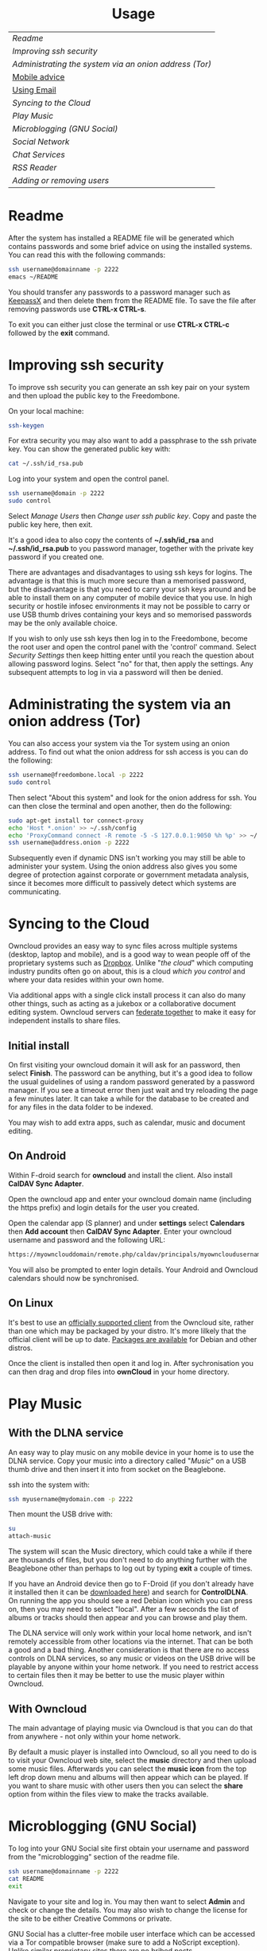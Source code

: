 #+TITLE:
#+AUTHOR: Bob Mottram
#+EMAIL: bob@robotics.uk.to
#+KEYWORDS: freedombox, debian, beaglebone, hubzilla, email, web server, home server, internet, censorship, surveillance, social network, irc, jabber
#+DESCRIPTION: Turn the Beaglebone Black into a personal communications server
#+OPTIONS: ^:nil toc:nil
#+HTML_HEAD: <link rel="stylesheet" type="text/css" href="solarized-light.css" />

#+BEGIN_CENTER
[[file:images/logo.png]]
#+END_CENTER

#+BEGIN_EXPORT html
<center>
<h1>Usage</h1>
</center>
#+END_EXPORT

| [[Readme]]                                               |
| [[Improving ssh security]]                               |
| [[Administrating the system via an onion address (Tor)]] |
| [[./mobile.html][Mobile advice]]                     |
| [[./usage_email.html][Using Email]]                                          |
| [[Syncing to the Cloud]]                                 |
| [[Play Music]]                                           |
| [[Microblogging (GNU Social)]]                           |
| [[Social Network]]                                       |
| [[Chat Services]]                                        |
| [[RSS Reader]]                                           |
| [[Adding or removing users]]                             |

* Readme
After the system has installed a README file will be generated which contains passwords and some brief advice on using the installed systems. You can read this with the following commands:

#+BEGIN_SRC bash
ssh username@domainname -p 2222
emacs ~/README
#+END_SRC

You should transfer any passwords to a password manager such as [[http://www.keepassx.org/][KeepassX]] and then delete them from the README file. To save the file after removing passwords use *CTRL-x CTRL-s*.

To exit you can either just close the terminal or use *CTRL-x CTRL-c* followed by the *exit* command.
* Improving ssh security
To improve ssh security you can generate an ssh key pair on your system and then upload the public key to the Freedombone.

On your local machine:

#+BEGIN_SRC bash
ssh-keygen
#+END_SRC

For extra security you may also want to add a passphrase to the ssh private key. You can show the generated public key with:

#+BEGIN_SRC bash
cat ~/.ssh/id_rsa.pub
#+END_SRC

Log into your system and open the control panel.

#+BEGIN_SRC bash
ssh username@domain -p 2222
sudo control
#+END_SRC

Select /Manage Users/ then /Change user ssh public key/. Copy and paste the public key here, then exit.

It's a good idea to also copy the contents of *~/.ssh/id_rsa* and *~/.ssh/id_rsa.pub* to you password manager, together with the private key password if you created one.

There are advantages and disadvantages to using ssh keys for logins. The advantage is that this is much more secure than a memorised password, but the disadvantage is that you need to carry your ssh keys around and be able to install them on any computer of mobile device that you use. In high security or hostile infosec environments it may not be possible to carry or use USB thumb drives containing your keys and so memorised passwords may be the only available choice.

If you wish to only use ssh keys then log in to the Freedombone, become the root user and open the control panel with the 'control' command. Select /Security Settings/ then keep hitting enter until you reach the question about allowing password logins. Select "no" for that, then apply the settings. Any subsequent attempts to log in via a password will then be denied.

* Administrating the system via an onion address (Tor)
You can also access your system via the Tor system using an onion address. To find out what the onion address for ssh access is you can do the following:

#+BEGIN_SRC bash
ssh username@freedombone.local -p 2222
sudo control
#+END_SRC

Then select "About this system" and look for the onion address for ssh. You can then close the terminal and open another, then do the following:

#+BEGIN_SRC bash
sudo apt-get install tor connect-proxy
echo 'Host *.onion' >> ~/.ssh/config
echo 'ProxyCommand connect -R remote -5 -S 127.0.0.1:9050 %h %p' >> ~/.ssh/config
ssh username@address.onion -p 2222
#+END_SRC

Subsequently even if dynamic DNS isn't working you may still be able to administer your system. Using the onion address also gives you some degree of protection against corporate or government metadata analysis, since it becomes more difficult to passively detect which systems are communicating.
* Syncing to the Cloud
Owncloud provides an easy way to sync files across multiple systems (desktop, laptop and mobile), and is a good way to wean people off of the proprietary systems such as [[http://www.drop-dropbox.com/][Dropbox]]. Unlike "/the cloud/" which computing industry pundits often go on about, this is a cloud /which you control/ and where your data resides within your own home.

Via additional apps with a single click install process it can also do many other things, such as acting as a jukebox or a collaborative document editing system. Owncloud servers can [[https://www.youtube.com/watch?v=b1F-N3QXN2s][federate together]] to make it easy for independent installs to share files.

** Initial install
On first visiting your owncloud domain it will ask for an password, then select *Finish*. The password can be anything, but it's a good idea to follow the usual guidelines of using a random password generated by a password manager. If you see a timeout error then just wait and try reloading the page a few minutes later. It can take a while for the database to be created and for any files in the data folder to be indexed.

You may wish to add extra apps, such as calendar, music and document editing.
** On Android
Within F-droid search for *owncloud* and install the client. Also install *CalDAV Sync Adapter*.

Open the owncloud app and enter your owncloud domain name (including the https prefix) and login details for the user you created.

Open the calendar app (S planner) and under *settings* select *Calendars* then *Add account* then *CalDAV Sync Adapter*. Enter your owncloud username and password and the following URL:

#+BEGIN_SRC bash
https://myownclouddomain/remote.php/caldav/principals/myowncloudusername
#+END_SRC

You will also be prompted to enter login details. Your Android and Owncloud calendars should now be synchronised.
** On Linux
It's best to use an [[https://owncloud.com/products/desktop-clients/][officially supported client]] from the Owncloud site, rather than one which may be packaged by your distro. It's more lilkely that the official client will be up to date. [[https://software.opensuse.org/download/package?project=isv:ownCloud:desktop&package=owncloud-client][Packages are available]] for Debian and other distros.

Once the client is installed then open it and log in. After sychronisation you can then drag and drop files into *ownCloud* in your home directory.
* Play Music
** With the DLNA service
An easy way to play music on any mobile device in your home is to use the DLNA service. Copy your music into a directory called "/Music/" on a USB thumb drive and then insert it into from socket on the Beaglebone.

ssh into the system with:

#+BEGIN_SRC bash
ssh myusername@mydomain.com -p 2222
#+END_SRC

Then mount the USB drive with:

#+BEGIN_SRC bash
su
attach-music
#+END_SRC

The system will scan the Music directory, which could take a while if there are thousands of files, but you don't need to do anything further with the Beaglebone other than perhaps to log out by typing *exit* a couple of times.

If you have an Android device then go to F-Droid (if you don't already have it installed then it can be [[https://f-droid.org/][downloaded here]]) and search for *ControlDLNA*. On running the app you should see a red Debian icon which you can press on, then you may need to select "local". After a few seconds the list of albums or tracks should then appear and you can browse and play them.

The DLNA service will only work within your local home network, and isn't remotely accessible from other locations via the internet. That can be both a good and a bad thing. Another consideration is that there are no access controls on DLNA services, so any music or videos on the USB drive will be playable by anyone within your home network. If you need to restrict access to certain files then it may be better to use the music player within Owncloud.

** With Owncloud
The main advantage of playing music via Owncloud is that you can do that from anywhere - not only within your home network.

By default a music player is installed into Owncloud, so all you need to do is to visit your Owncloud web site, select the *music* directory and then upload some music files. Afterwards you can select the *music icon* from the top left drop down menu and albums will then appear which can be played. If you want to share music with other users then you can select the *share* option from within the files view to make the tracks available.

* Microblogging (GNU Social)
To log into your GNU Social site first obtain your username and password from the "microblogging" section of the readme file.

#+BEGIN_SRC bash
ssh username@domainname -p 2222
cat README
exit
#+END_SRC

Navigate to your site and log in. You may then want to select *Admin* and check or change the details. You may also wish to change the license for the site to be either Creative Commons or private.

GNU Social has a clutter-free mobile user interface which can be accessed via a Tor compatible browser (make sure to add a NoScript exception). Unlike similar proprietary sites there are no bribed posts.

[[file:images/gnusocial_mobile.jpg]]

* Social Network
** Domains
Both Hubzilla and GNU Social try to obtain certificates automatically at the time of installation via Let's Encrypt. This will likely mean that in order for this to work you'll need to have obtained at least one "official" domain via a domain selling service, since Let's Encrypt mostly doesn't seem to work with free subdomains from sites such as freeDNS.
** Initial install
On first visiting your Hubzilla site you'll see the login screen. The first thing you need to do is *register* a new user. The first user on the system then becomes its administrator.
* Chat Services
** IRC
IRC is useful for multi-user chat. The classic use case is for software development where many engineers might need to coordinate their activities, but it's also useful for meetings, parties and general socialising.
*** Irssi
The easiest way to use irssi is to connect to your system, like this:

#+BEGIN_SRC bash
ssh myusername@mydomain -p 2222
#+END_SRC

Then select *IRC* from the menu. Irssi is automatically set up to connect to your server and route its messages through the Tor network. Some popular systems such as *Freenode* reject connections coming from Tor (as a very crude attempt to stop trolls) and so if you want to use those you can exit to the command line from the menu and then just type "irssi" to use the system without Tor.
*** XChat
If you are using the XChat client:

Within the network list click, *Add* and enter your domain name then click *Edit*.

Select the entry within the servers box, then enter *mydomainname/6697* and press *Enter*.

Uncheck *use global user information*.

Enter first and second nicknames and check *auto connect to this network on startup*.

Check *use SSL* and *accept invalid SSL certificate*.

Enter *#freedombone* as the channel name.

Click *close* and then *connect*.

** XMPP/Jabber
*** Using with Profanity
The [[http://profanity.im][Profanity]] shell based user interface and is perhaps the simplest way to use XMPP from a laptop.

#+BEGIN_SRC bash
ssh username@domain -p 2222
#+END_SRC

Then select XMPP. Generate an [[https://en.wikipedia.org/wiki/Off-the-Record_Messaging][OTR]] key with:

#+BEGIN_SRC bash
/otr gen
#+END_SRC

Then to start a conversation using OTR:

#+BEGIN_SRC bash
/otr start otherusername@otheruserdomain
#+END_SRC

or if you're already in an insecure chat with someone just use:

#+BEGIN_SRC bash
/otr start
#+END_SRC

Set a security question and answer:

#+BEGIN_SRC bash
/otr question "What is the name of your best friends rabbit?" fiffi
#+END_SRC

On the other side the user can enter:

#+BEGIN_SRC bash
/otr answer fiffi
#+END_SRC

For the most paranoid you can also obtain your fingerprint:

#+BEGIN_SRC bash
/otr myfp
#+END_SRC

and quote that.  If they quote theirs back you can check it with:

#+BEGIN_SRC bash
/otr theirfp
#+END_SRC

If the fingerprints match then you can be pretty confident that unless you have been socially engineered via the question and answer you probably are talking to who you think you are, and that it will be difficult for mass surveillance systems to know the content of the conversation. For more details see [[http://www.profanity.im/otr.html][this guide]].

 When accessed via the user control panel the client is automatically routed through Tor and so if you are also using OTR then this provides protection for both message content and metadata.
*** Using with Jitsi
Jitsi is the recommended communications client for desktop or laptop systems, since it includes the /off the record/ (OTR) feature which provides some additional security beyond the usual SSL certificates.

Jitsi can be downloaded from https://jitsi.org

On your desktop/laptop open Jitsi and select *Options* from the *Tools* menu.

Click *Add* to add a new user, then enter the Jabber ID which you previously specified with /prosodyctl/ when setting up the XMPP server. Close and then you should notice that your status is "Online" (or if not then you should be able to set it to online).

From the *File* menu you can add contacts, then select the chat icon to begin a chat.  Click on the lock icon on the right hand side and this will initiate an authentication procedure in which you can specify a question and answer to verify the identity of the person you're communicating with.  Once authentication is complete then you'll be chating using OTR, which provides an additional layer of security.

When opening Jitsi initially you will get a certificate warning for your domain name (assuming that you're using a self-signed certificate). If this happens then select *View Certificate* and enable the checkbox to trust the certificate, then select *Continue Anyway*.  Once you've done this then the certificate warning will not appear again unless you reinstall Jitsi or use a different computer.

You can also [[https://www.youtube.com/watch?v=vgx7VSrDGjk][see this video]] as an example of using OTR.
*** Using with Ubuntu
The default XMPP client in Ubuntu is Empathy.  Using Empathy isn't as secure as using Jitsi, since it doesn't include the /off the record/ feature, but since it's the default it's what many users will have easy access to.

Open *System Settings* and select *Online Accounts*, *Add account*  and then *Jabber*.

Enter your username (username@domainname) and password.

Click on *Advanced* and make sure that *Encryption required* and *Ignore SSL certificate errors* are checked.  Ignoring the certificate errors will allow you to use the self-signed certificate created earlier.  Then click *Done* and set your Jabber account and Empathy to *On*.
*** Using Tor Messenger
Tor Messenger is a messaging client which supports XMPP, and its onion routing enables you to protect the metadata of chat interactions to some extent by making it difficult for an adversary to know which server is talking to which. You can download Tor Messenger from [[https://torproject.org][torproject.org]] and the setup is pretty simple.
*** Using with Android
Install [[https://f-droid.org/][F-Droid]]

Search for and install *Orbot* and *Conversations*.

Add an account and enter your Jabber/XMPP ID and password.

From the menu select *Settings* then *Expert Settings*. Select *Connect via Tor* and depending on your situation you might also want to select *Don't save encrypted messages*.

From the menu select *Manage accounts* and add a new account.

#+BEGIN_SRC bash
Jabber ID: myusername@mydomain
Password:  your XMPP password
Hostname:  mydomain
Port:      5222
#+END_SRC

Then select *Next*. When chatting you can use the lock icon to encrypt your conversation. It's also going through Tor, so passive surveillance of the metadata should not be easy for an adversary.
** Tox
Tox is an encrypted peer-to-peer messaging system and so should work without Freedombone. It uses a system of nodes which act as a sort of directory service allowing users to find and connect to each other. The Tox node ID on the Freedombone can be found within the README within your home directory. If you have other users connect to your node then you will be able to continue chatting even when no other nodes are available.
*** Using the Toxic client
Log into your system with:

#+BEGIN_SRC bash
ssh myusername@mydomain -p 2222
#+END_SRC

Then from the menu select *Tox Chat*. Tox is encrypted by default and also router through Tor, so it should be reasonably secure both in terms of message content and metadata.

[[file:images/toxic.jpg]]

** VoIP (Voice chat)
*** Using with Ubuntu
Within the software center search for "mumble" and install the client then run it. Skip through the audio setup wizard.

Click on "add new" to add a new server and enter the default domain name for the Freedombone, your username (which can be anything) and the VoIP server password which can be found in the README file on the Freedombone. Accept the self-signed SSL certificate. You are now ready to chat.

/Note: if you don't know the default domain name and you did a full installation then it will be the same as the wiki domain name./
*** Using with Android
Install [[https://f-droid.org/][F-Droid]]

Search for and install Plumble.

Press the plus button to add a Mumble server.

Enter a label (which can be any name you choose for the server), the default domain name of the Freedombone, your username (which can also be anything) and the VoIP server password which can be found in the README file on the Freedombone.

Selecting the server by pressing on it then connects you to the server so that you can chat with other connected users.

/Note: if you don't know the default domain name and you did a full installation then it will be the same as the wiki domain name./
** SIP phones
Freedombone also supports SIP phones The username and domain is the same as for your email address, and the SIP password and extension number will appear within the README file in your home directory. Various SIP client options are available, such as CSipSimple on Android and Jitsi on desktop or laptop machines. Ideally use clients which support ZRTP, which will provide the best level of security.
*** About ZRTP
[[https://jitsi.org/Documentation/ZrtpFAQ][ZRTP]] appears to be the current best standard to end-to-end encrypted voice calls, combining good security with simplicity of use. When the initial cryptographic negotiation between phones is done at the start of a call a short authentication string (SAS) is calculated and displayed at both ends. To check that there isn't anyone intercepting the call and acting as a /man in the middle/ - as [[https://en.wikipedia.org/wiki/Stingray_phone_tracker][stingray type devices]] try to do - the short authentication string can be read out and verbally confirmed between the callers. If it's the same then you can be pretty confident that the call is secure.
*** Using with CSIPSimple
Add an account. Under *General Wizards* choose *Expert* and enter the following details:

| Account name     | Your username           |
| Account ID       | sip:username@yourdomain |
| Registration URI | sip:yourdefaultdomain   |
| Realm            | *                       |
| Username         | Your username           |
| Data (Password)  | Your SIP password       |
| ZRTP Mode        | Create ZRTP             |

If everything is working the account should appear in green with a status of *Registered*.
*** Using with Ring
From the menu select *Manage accounts*.

Add an account with the following details:

| Alias    | Your full name or nickname |
| Protocol | SIP                        |
| Hostname | yourdefaultdomain          |
| Username | Your username              |
| Password | Your SIP password          |

Select the *Security* tab. Under *SRTP Key Exchange* select *ZRTP*. Unde *SRTP Preferences* select *Not supported warning* and *Display SAS Once*.


[[file:images/toxic.jpg]]

* RSS Reader
The way that RSS reading is set up on Freedombone gives you strong reading privacy. Not only is there onion routing between you and the server but also between the server and the source of the RSS feed. The only down side is that many RSS feeds are still http only, and so could be vulnerable to injection attacks, but it's expected that more of this will go to https in the foreseeable future due to a combination of growing recognition of security issues and systems like Let's Encrypt which make obtaining certificates much easier.

[[file:images/rss_reader_mobile.jpg]]

See the control panel for the RSS reader onion address.

#+BEGIN_SRC bash
ssh username@domainname -p 2222
sudo control
#+END_SRC

Then select the *About* screen.

The RSS reader is accessible only via an onion address. This provides a reasonable degree of reading privacy, making it difficult for passive adversaries such as governments, corporations or criminals to create lists of sites which you are subscribed to.

To set up the system open http://rss_reader_onion_address/ and log in with username *admin* and the password obtained either at the beginning of the install or from the README file in your home directory. You can then select the *Actions* menu and begin adding your feeds.

To access the RSS reader from a mobile device you can install a Tor compatible browser such as Orbot+OrWeb. It will try to automatically change to the mobile version of the user interface. Remember to add the site to the NoScript whitelist, and you may also need to turn HTTPS Everywhere off.

#+BEGIN_QUOTE
A note for the paranoid is that on mobile devices you get redirected to a different onion address which is specially set up for the mobile interface, so don't be alarmed that it looks like your connection is being hijacked.
#+END_QUOTE
* Adding or removing users
Log into the system with:

#+BEGIN_SRC bash
ssh username@domainname -p 2222
#+END_SRC

Select *Administrator controls* then *User Management*. Depending upon the type of installation after selecting administrator controls you might need to enter:

#+BEGIN_SRC bash
sudo su
control
#+END_SRC

#+BEGIN_EXPORT html
<center>
Return to the <a href="index.html">home page</a>
</center>
#+END_EXPORT
